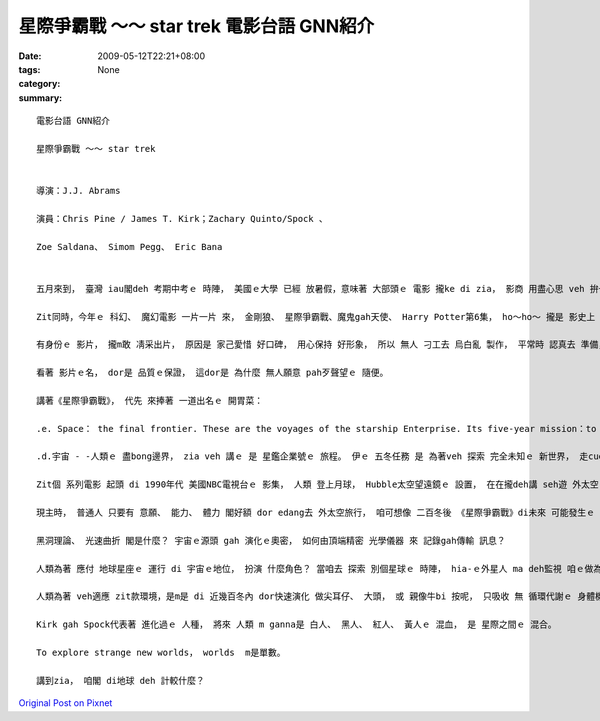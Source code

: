 星際爭霸戰 ～～ star trek  電影台語 GNN紹介
########################################################

:date: 2009-05-12T22:21+08:00
:tags: 
:category: None
:summary: 


:: 

  電影台語 GNN紹介

  星際爭霸戰 ～～ star trek


  導演：J.J. Abrams

  演員：Chris Pine / James T. Kirk；Zachary Quinto/Spock 、

  Zoe Saldana、 Simom Pegg、 Eric Bana


  五月來到， 臺灣 iau閣deh 考期中考ｅ 時陣， 美國ｅ大學 已經 放暑假，意味著 大部頭ｅ 電影 攏ke di zia， 影商 用盡心思 veh 拚一個市草。

  Zit同時，今年ｅ 科幻、 魔幻電影 一片一片 來， 金剛狼、 星際爭霸戰、魔鬼gah天使、 Harry Potter第6集， ho～ho～ 攏是 影史上 名聲tang四海ｅ 票房佳作。

  有身份ｅ 影片， 攏m敢 凊采出片， 原因是 家己愛惜 好口碑， 用心保持 好形象， 所以 無人 刁工去 烏白亂 製作， 平常時 認真去 準備， 到今年， du好是 zia-ｅ 續集連篇ｅ 故事， 做一個 大會合。 顯然有 輸人m輸陣， 輸陣 歹看面ｅ鬧熱。

  看著 影片ｅ名， dor是 品質ｅ保證， 這dor是 為什麼 無人願意 pah歹聲望ｅ 隨便。

  講著《星際爭霸戰》， 代先 來捧著 一道出名ｅ 開胃菜：

  .e. Space： the final frontier. These are the voyages of the starship Enterprise. Its five-year mission：to explore strange new worlds，to seek out new life and new civilizations，to boldly go where no man has gone before.

  .d.宇宙 - -人類ｅ 盡bong邊界， zia veh 講ｅ 是 星鑑企業號ｅ 旅程。 伊ｅ 五冬任務 是 為著veh 探索 完全未知ｅ 新世界， 走cue 新生命 gah 新文明， 放膽航向 前輩iau ve到ｅ所在。

  Zit個 系列電影 起頭 di 1990年代 美國NBC電視台ｅ 影集， 人類 登上月球， Hubble太空望遠鏡ｅ 設置， 在在攏deh講 seh遊 外太空ｅ 夢想， ui人類 對 物理天文 星座ｅ 實境gah想像， 故事背景 設di 23世紀ｅ 星球對星球ｅ 來往。 換一句話講， di 地球村 內底， 咱 已經有 網際網路ｅ 技術，ho 人gah人 國gah國 之間 形成 無距離ｅ 厝邊。

  現主時， 普通人 只要有 意願、 能力、 體力 閣好額 dor edang去 外太空旅行， 咱可想像 二百冬後 《星際爭霸戰》di未來 可能發生ｅ 情景， 這是為什麼 zit 類ｅ電影， 無需要 彎曲ｅ劇情， 鋪排 未來世界ｅ 生活方式 愛穿 什麼款ｅ 衫， 愛食 什麼款ｅ 食物， 愛開 什麼款ｅ 交通工具， 愛dua 什麼款ｅ厝， zia-ｅ是 當代人 真關心 閣 好奇ｅ 代誌。

  黑洞理論、 光速曲折 閣是什麼？ 宇宙ｅ源頭 gah 演化ｅ奧密， 如何由頂端精密 光學儀器 來 記錄gah傳輸 訊息？

  人類為著 應付 地球星座ｅ 運行 di 宇宙ｅ地位， 扮演 什麼角色？ 當咱去 探索 別個星球ｅ 時陣， hia-ｅ外星人 ma deh監視 咱ｅ做為。

  人類為著 veh適應 zit款環境，是m是 di 近幾百冬內 dor快速演化 做尖耳仔、 大頭， 或 親像牛bi 按呢， 只吸收 無 循環代謝ｅ 身體機能？ 按呢是veh 身懷絕技 隨時 攏有 化做 光柱ｅ能量， 親像Harry Potterｅ 隱身披風。

  Kirk gah Spock代表著 進化過ｅ 人種， 將來 人類 m ganna是 白人、 黑人、 紅人、 黃人ｅ 混血， 是 星際之間ｅ 混合。

  To explore strange new worlds， worlds  m是單數。

  講到zia， 咱閣 di地球 deh 計較什麼？





`Original Post on Pixnet <http://nanomi.pixnet.net/blog/post/27737725>`_